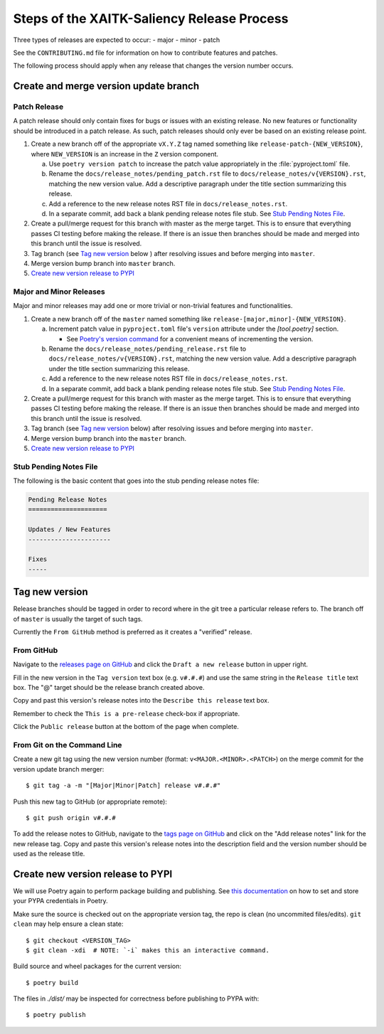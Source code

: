 Steps of the XAITK-Saliency Release Process
===========================================
Three types of releases are expected to occur:
- major
- minor
- patch

See the ``CONTRIBUTING.md`` file for information on how to contribute features
and patches.

The following process should apply when any release that changes the version
number occurs.

Create and merge version update branch
--------------------------------------

Patch Release
^^^^^^^^^^^^^
A patch release should only contain fixes for bugs or issues with an existing
release.
No new features or functionality should be introduced in a patch release.
As such, patch releases should only ever be based on an existing release point.

1. Create a new branch off of the appropriate ``vX.Y.Z`` tag named something
   like ``release-patch-{NEW_VERSION}``, where ``NEW_VERSION`` is an increase
   in the ``Z`` version component.

   a. Use ``poetry version patch`` to increase the patch value appropriately in
      the :file:`pyproject.toml` file.

   b. Rename the ``docs/release_notes/pending_patch.rst`` file to
      ``docs/release_notes/v{VERSION}.rst``, matching the new version value.
      Add a descriptive paragraph under the title section summarizing this
      release.

   c. Add a reference to the new release notes RST file in
      ``docs/release_notes.rst``.

   d. In a separate commit, add back a blank pending release notes file stub.
      See `Stub Pending Notes File`_.

2. Create a pull/merge request for this branch with master as the merge target.
   This is to ensure that everything passes CI testing before making the
   release. If there is an issue then branches should be made and merged into
   this branch until the issue is resolved.

3. Tag branch (see `Tag new version`_ below ) after resolving issues and before
   merging into ``master``.

4. Merge version bump branch into ``master`` branch.

5. `Create new version release to PYPI`_

Major and Minor Releases
^^^^^^^^^^^^^^^^^^^^^^^^
Major and minor releases may add one or more trivial or non-trivial features
and functionalities.

1. Create a new branch off of the ``master`` named something like
   ``release-[major,minor]-{NEW_VERSION}``.

   a. Increment patch value in  ``pyproject.toml`` file's ``version`` attribute
      under the `[tool.poetry]` section.

      * See `Poetry's version command`_ for a convenient means of incrementing
        the version.

   b. Rename the ``docs/release_notes/pending_release.rst`` file to
      ``docs/release_notes/v{VERSION}.rst``, matching the new version value.
      Add a descriptive paragraph under the title section summarizing this
      release.

   c. Add a reference to the new release notes RST file in
      ``docs/release_notes.rst``.

   d. In a separate commit, add back a blank pending release notes file stub.
      See `Stub Pending Notes File`_.

2. Create a pull/merge request for this branch with master as the merge target.
   This is to ensure that everything passes CI testing before making the
   release. If there is an issue then branches should be made and merged into
   this branch until the issue is resolved.

3. Tag branch (see `Tag new version`_ below) after resolving issues and before
   merging into ``master``.

4. Merge version bump branch into the ``master`` branch.

5. `Create new version release to PYPI`_

Stub Pending Notes File
^^^^^^^^^^^^^^^^^^^^^^^
The following is the basic content that goes into the stub pending release
notes file:

.. code-block::

    Pending Release Notes
    =====================

    Updates / New Features
    ----------------------

    Fixes
    -----

Tag new version
---------------
Release branches should be tagged in order to record where in the git tree a
particular release refers to.
The branch off of ``master`` is usually the target of such tags.

Currently the ``From GitHub`` method is preferred as it creates a "verified"
release.

From GitHub
^^^^^^^^^^^
Navigate to the `releases page on GitHub`_ and click the ``Draft a new
release`` button in upper right.

Fill in the new version in the ``Tag version`` text box (e.g. ``v#.#.#``)
and use the same string in the ``Release title`` text box.
The "@" target should be the release branch created above.

Copy and past this version's release notes into the ``Describe this release``
text box.

Remember to check the ``This is a pre-release`` check-box if appropriate.

Click the ``Public release`` button at the bottom of the page when complete.

From Git on the Command Line
^^^^^^^^^^^^^^^^^^^^^^^^^^^^
Create a new git tag using the new version number (format:
``v<MAJOR.<MINOR>.<PATCH>``) on the merge commit for the version update branch
merger::

    $ git tag -a -m "[Major|Minor|Patch] release v#.#.#"

Push this new tag to GitHub (or appropriate remote)::

    $ git push origin v#.#.#

To add the release notes to GitHub, navigate to the `tags page on GitHub`_
and click on the "Add release notes" link for the new release tag.  Copy and
paste this version's release notes into the description field and the version
number should be used as the release title.

Create new version release to PYPI
----------------------------------

__ https://python-poetry.org/docs/repositories/#configuring-credentials

We will use Poetry again to perform package building and publishing.
See `this documentation`__ on how to set and store your PYPA credentials in Poetry.

Make sure the source is checked out on the appropriate  version tag, the repo
is clean (no uncommited files/edits). ``git clean`` may help ensure a clean
state::

    $ git checkout <VERSION_TAG>
    $ git clean -xdi  # NOTE: `-i` makes this an interactive command.

Build source and wheel packages for the current version::

    $ poetry build

The files in `./dist/` may be inspected for correctness before publishing to
PYPA with::

    $ poetry publish


.. _Poetry's version command: https://python-poetry.org/docs/cli/#version
.. _releases page on GitHub: https://github.com/XAITK/xaitk-saliency/releases
.. _tags page on GitHub: https://github.com/XAITK/xaitk-saliency/tags
